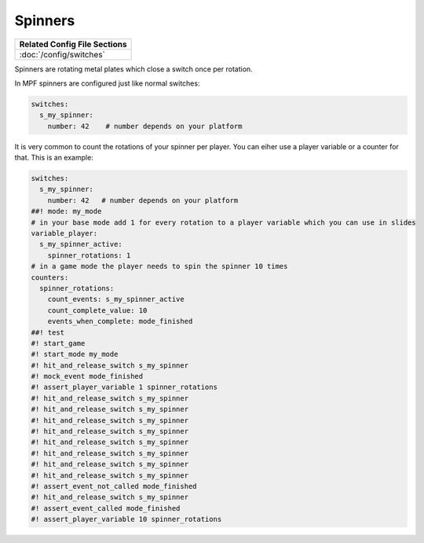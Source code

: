 Spinners
========

+------------------------------------------------------------------------------+
| Related Config File Sections                                                 |
+==============================================================================+
| :doc:`/config/switches`                                                      |
+------------------------------------------------------------------------------+

Spinners are rotating metal plates which close a switch once per rotation.

.. image:: /mechs/images/spinner.jpg

In MPF spinners are configured just like normal switches:

.. code-block:: mpf-config

   switches:
     s_my_spinner:
       number: 42    # number depends on your platform

It is very common to count the rotations of your spinner per player.
You can eiher use a player variable or a counter for that.
This is an example:

.. code-block:: mpf-config

   switches:
     s_my_spinner:
       number: 42   # number depends on your platform
   ##! mode: my_mode
   # in your base mode add 1 for every rotation to a player variable which you can use in slides
   variable_player:
     s_my_spinner_active:
       spinner_rotations: 1
   # in a game mode the player needs to spin the spinner 10 times
   counters:
     spinner_rotations:
       count_events: s_my_spinner_active
       count_complete_value: 10
       events_when_complete: mode_finished
   ##! test
   #! start_game
   #! start_mode my_mode
   #! hit_and_release_switch s_my_spinner
   #! mock_event mode_finished
   #! assert_player_variable 1 spinner_rotations
   #! hit_and_release_switch s_my_spinner
   #! hit_and_release_switch s_my_spinner
   #! hit_and_release_switch s_my_spinner
   #! hit_and_release_switch s_my_spinner
   #! hit_and_release_switch s_my_spinner
   #! hit_and_release_switch s_my_spinner
   #! hit_and_release_switch s_my_spinner
   #! hit_and_release_switch s_my_spinner
   #! assert_event_not_called mode_finished
   #! hit_and_release_switch s_my_spinner
   #! assert_event_called mode_finished
   #! assert_player_variable 10 spinner_rotations

